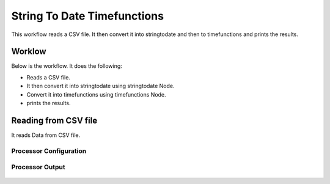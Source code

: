 String To Date Timefunctions
============================

This workflow reads a CSV file. It then convert it into stringtodate and then to timefunctions and prints the results.

Worklow
-------

Below is the workflow. It does the following:

* Reads a CSV file.
* It then convert it into stringtodate using stringtodate Node.
* Convert it into timefunctions using timefunctions Node.
* prints the results.

.. figure:: ../../_assets/tutorials/data-cleaning/string-to-date-timefunctions/1.PNG
   :alt: String To Date Timefunctions
   :align: center
   :width: 60%

Reading from CSV file
---------------------

It reads Data from CSV file.

Processor Configuration
^^^^^^^^^^^^^^^^^^

.. figure:: ../../_assets/tutorials/data-cleaning/string-to-date-timefunctions/2.PNG
   :alt: String To Date Timefunctions
   :align: center
   :width: 60%
   
Processor Output
^^^^^^

.. figure:: ../../_assets/tutorials/data-cleaning/string-to-date-timefunctions/2a.PNG
   :alt: String To Date Timefunctions
   :align: center
   :width: 60% 
